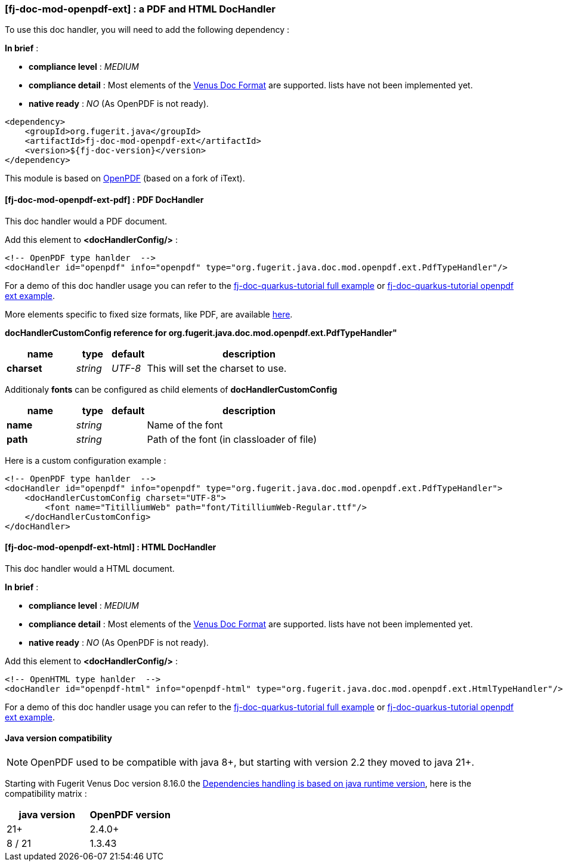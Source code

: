 
<<<
[#doc-handler-mod-openpdf-ext]
=== [fj-doc-mod-openpdf-ext] : a PDF and HTML DocHandler

To use this doc handler, you will need to add the following dependency :

*In brief* :

- *compliance level* : _MEDIUM_
- *compliance detail* : Most elements of the xref:#doc-format-entry-point[Venus Doc Format] are supported. lists have not been implemented yet.
- *native ready* : _NO_ (As OpenPDF is not ready).

[source,xml]
----
<dependency>
    <groupId>org.fugerit.java</groupId>
    <artifactId>fj-doc-mod-openpdf-ext</artifactId>
    <version>${fj-doc-version}</version>
</dependency>
----

This module is based on link:https://github.com/LibrePDF/OpenPDF/[OpenPDF] (based on a fork of iText).

[#doc-handler-mod-openpdf-ext-pdf]
==== [fj-doc-mod-openpdf-ext-pdf] : PDF DocHandler

This doc handler would a PDF document.

Add this element to *<docHandlerConfig/>* :

[source,xml]
----
<!-- OpenPDF type hanlder  -->
<docHandler id="openpdf" info="openpdf" type="org.fugerit.java.doc.mod.openpdf.ext.PdfTypeHandler"/>
----

For a demo of this doc handler usage you can refer to the link:https://github.com/fugerit-org/fj-doc-quarkus-tutorial[fj-doc-quarkus-tutorial full example] or link:https://github.com/fugerit-org/fj-doc-quarkus-tutorial/tree/base-freemarker-modopenpdfext[fj-doc-quarkus-tutorial openpdf ext example].

More elements specific to fixed size formats, like PDF, are available link:https://venusdocs.fugerit.org/docs/html/doc_meta_info.html#meta_fixed[here].

[#doc-handler-mod-openpdf-ext-pdf-ref]
*docHandlerCustomConfig reference for org.fugerit.java.doc.mod.openpdf.ext.PdfTypeHandler"*

[cols="2,1,1,6", options="header"]
|========================================================================================================================================
| name     | type  | default | description
| *charset* anchor:doc-handler-mod-openpdf-ext-pdf-charset[]  | _string_  | _UTF-8_ | This will set the charset to use.
|========================================================================================================================================

Additionaly *fonts* can be configured as child elements of *docHandlerCustomConfig*

[cols="2,1,1,6", options="header"]
|========================================================================================================================================
| name     | type  | default | description
| *name* anchor:doc-handler-mod-openpdf-ext-pdf-font-name[]  | _string_  |  | Name of the font
| *path* anchor:doc-handler-mod-openpdf-ext-pdf-font-path[]  | _string_  |  | Path of the font (in classloader of file)
|========================================================================================================================================

Here is a custom configuration example :

[source,xml]
----
<!-- OpenPDF type hanlder  -->
<docHandler id="openpdf" info="openpdf" type="org.fugerit.java.doc.mod.openpdf.ext.PdfTypeHandler">
    <docHandlerCustomConfig charset="UTF-8">
        <font name="TitilliumWeb" path="font/TitilliumWeb-Regular.ttf"/>
    </docHandlerCustomConfig>
</docHandler>
----

[#doc-handler-mod-openpdf-ext-html]
==== [fj-doc-mod-openpdf-ext-html] : HTML DocHandler

This doc handler would a HTML document.

*In brief* :

- *compliance level* : _MEDIUM_
- *compliance detail* : Most elements of the xref:#doc-format-entry-point[Venus Doc Format] are supported. lists have not been implemented yet.
- *native ready* : _NO_ (As OpenPDF is not ready).

Add this element to *<docHandlerConfig/>* :

[source,xml]
----
<!-- OpenHTML type hanlder  -->
<docHandler id="openpdf-html" info="openpdf-html" type="org.fugerit.java.doc.mod.openpdf.ext.HtmlTypeHandler"/>
----

For a demo of this doc handler usage you can refer to the link:https://github.com/fugerit-org/fj-doc-quarkus-tutorial[fj-doc-quarkus-tutorial full example] or link:https://github.com/fugerit-org/fj-doc-quarkus-tutorial/tree/base-freemarker-modopenpdfext[fj-doc-quarkus-tutorial openpdf ext example].

[#doc-handler-mod-openrpdf-ext-java-version]
==== Java version compatibility

NOTE: OpenPDF used to be compatible with java 8+, but starting with version 2.2 they moved to java 21+.

Starting with Fugerit Venus Doc version 8.16.0 the xref:#doc-maven-dependency-handling-java-version[Dependencies handling is based on java runtime version], here is the compatibility matrix :

[cols="2*", options="header"]
|====================================================================================================================================================================================

| java version | OpenPDF version

| 21+
| 2.4.0+

| 8 / 21
| 1.3.43

|====================================================================================================================================================================================

